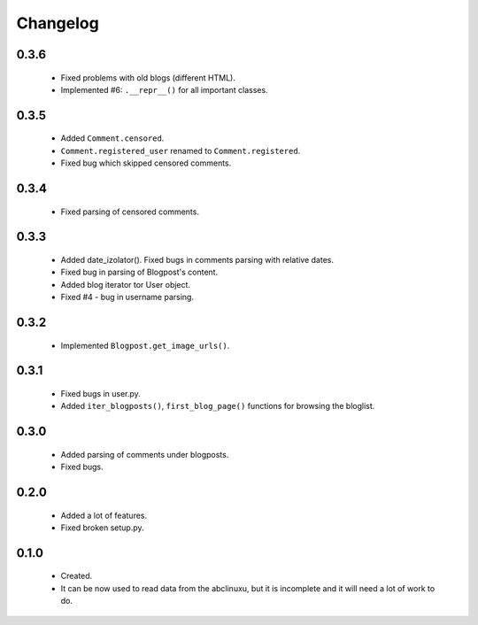 Changelog
=========

0.3.6
-----
    - Fixed problems with old blogs (different HTML).
    - Implemented #6: ``.__repr__()`` for all important classes.

0.3.5
-----
    - Added ``Comment.censored``.
    - ``Comment.registered_user`` renamed to ``Comment.registered``.
    - Fixed bug which skipped censored comments.

0.3.4
-----
    - Fixed parsing of censored comments.

0.3.3
-----
    - Added date_izolator(). Fixed bugs in comments parsing with relative dates.
    - Fixed bug in parsing of Blogpost's content.
    - Added blog iterator tor User object.
    - Fixed #4 - bug in username parsing.

0.3.2
-----
    - Implemented ``Blogpost.get_image_urls()``.

0.3.1
-----
    - Fixed bugs in user.py.
    - Added ``iter_blogposts()``, ``first_blog_page()`` functions for browsing the bloglist.

0.3.0
-----
    - Added parsing of comments under blogposts.
    - Fixed bugs.

0.2.0
-----
    - Added a lot of features.
    - Fixed broken setup.py.

0.1.0
-----
    - Created.
    - It can be now used to read data from the abclinuxu, but it is incomplete and it will need a lot of work to do.